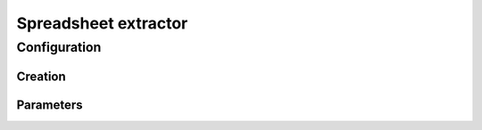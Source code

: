 Spreadsheet extractor
=====================


Configuration
-------------



Creation
~~~~~~~~



Parameters
~~~~~~~~~~


